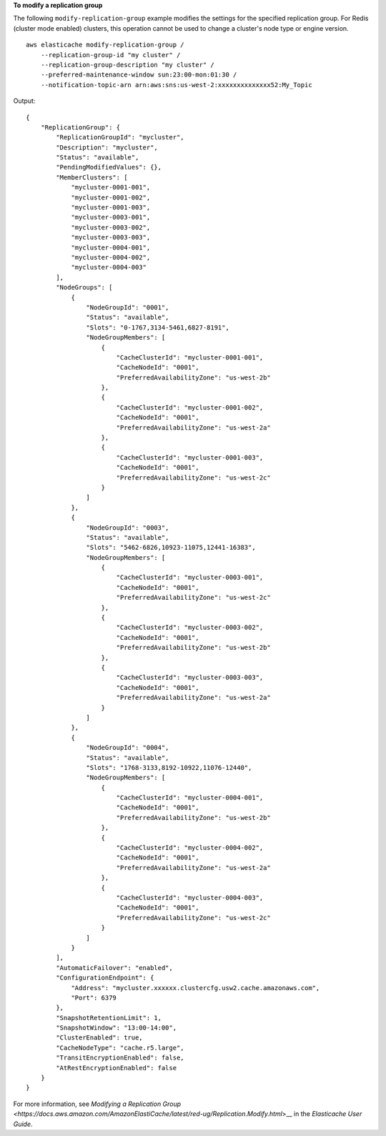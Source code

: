 **To modify a replication group**

The following ``modify-replication-group`` example modifies the settings for the specified replication group.
For Redis (cluster mode enabled) clusters, this operation cannot be used to change a cluster's node type or engine version. :: 

    aws elasticache modify-replication-group /
        --replication-group-id "my cluster" /
        --replication-group-description "my cluster" /
        --preferred-maintenance-window sun:23:00-mon:01:30 /
        --notification-topic-arn arn:aws:sns:us-west-2:xxxxxxxxxxxxxx52:My_Topic

Output::

    {
        "ReplicationGroup": {
            "ReplicationGroupId": "mycluster",
            "Description": "mycluster",
            "Status": "available",
            "PendingModifiedValues": {},
            "MemberClusters": [
                "mycluster-0001-001",
                "mycluster-0001-002",
                "mycluster-0001-003",
                "mycluster-0003-001",
                "mycluster-0003-002",
                "mycluster-0003-003",
                "mycluster-0004-001",
                "mycluster-0004-002",
                "mycluster-0004-003"
            ],
            "NodeGroups": [
                {
                    "NodeGroupId": "0001",
                    "Status": "available",
                    "Slots": "0-1767,3134-5461,6827-8191",
                    "NodeGroupMembers": [
                        {
                            "CacheClusterId": "mycluster-0001-001",
                            "CacheNodeId": "0001",
                            "PreferredAvailabilityZone": "us-west-2b"
                        },
                        {
                            "CacheClusterId": "mycluster-0001-002",
                            "CacheNodeId": "0001",
                            "PreferredAvailabilityZone": "us-west-2a"
                        },
                        {
                            "CacheClusterId": "mycluster-0001-003",
                            "CacheNodeId": "0001",
                            "PreferredAvailabilityZone": "us-west-2c"
                        }
                    ]
                },
                {
                    "NodeGroupId": "0003",
                    "Status": "available",
                    "Slots": "5462-6826,10923-11075,12441-16383",
                    "NodeGroupMembers": [
                        {
                            "CacheClusterId": "mycluster-0003-001",
                            "CacheNodeId": "0001",
                            "PreferredAvailabilityZone": "us-west-2c"
                        },
                        {
                            "CacheClusterId": "mycluster-0003-002",
                            "CacheNodeId": "0001",
                            "PreferredAvailabilityZone": "us-west-2b"
                        },
                        {
                            "CacheClusterId": "mycluster-0003-003",
                            "CacheNodeId": "0001",
                            "PreferredAvailabilityZone": "us-west-2a"
                        }
                    ]
                },
                {
                    "NodeGroupId": "0004",
                    "Status": "available",
                    "Slots": "1768-3133,8192-10922,11076-12440",
                    "NodeGroupMembers": [
                        {
                            "CacheClusterId": "mycluster-0004-001",
                            "CacheNodeId": "0001",
                            "PreferredAvailabilityZone": "us-west-2b"
                        },
                        {
                            "CacheClusterId": "mycluster-0004-002",
                            "CacheNodeId": "0001",
                            "PreferredAvailabilityZone": "us-west-2a"
                        },
                        {
                            "CacheClusterId": "mycluster-0004-003",
                            "CacheNodeId": "0001",
                            "PreferredAvailabilityZone": "us-west-2c"
                        }
                    ]
                }
            ],
            "AutomaticFailover": "enabled",
            "ConfigurationEndpoint": {
                "Address": "mycluster.xxxxxx.clustercfg.usw2.cache.amazonaws.com",
                "Port": 6379
            },
            "SnapshotRetentionLimit": 1,
            "SnapshotWindow": "13:00-14:00",
            "ClusterEnabled": true,
            "CacheNodeType": "cache.r5.large",
            "TransitEncryptionEnabled": false,
            "AtRestEncryptionEnabled": false
        }
    }

For more information, see `Modifying a Replication Group <https://docs.aws.amazon.com/AmazonElastiCache/latest/red-ug/Replication.Modify.html`>__ in the *Elasticache User Guide*.
